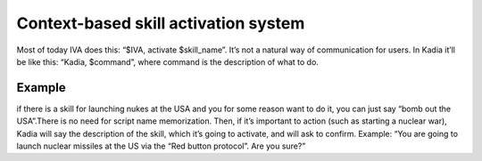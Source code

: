.. _context_based_skill_activation:

Context-based skill activation system
========================================
Most of today IVA does this: “$IVA, activate $skill_name”. It’s not a natural way of communication
for users. In Kadia it’ll be like this: “Kadia, $command”, where command is the description of what to do.

Example
---------------------------------------
if there is a skill for launching nukes at the USA and you for some reason want to do it,
you can just say “bomb out the USA”.There is no need for script name memorization.
Then, if it’s important to action (such as starting a nuclear war),
Kadia will say the description of the skill, which it’s going to activate,
and will ask to confirm. Example: “You are going to launch nuclear missiles
at the US via the “Red button protocol”. Are you sure?”
